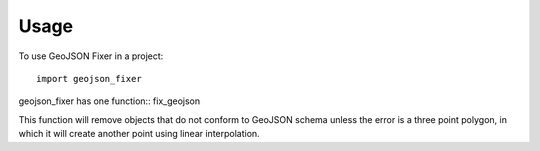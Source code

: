 =====
Usage
=====

To use GeoJSON Fixer in a project::

    import geojson_fixer

geojson_fixer has one function:: fix_geojson


This function will remove objects that do not conform
to GeoJSON schema unless the error is a three point polygon,
in which it will create another point using linear interpolation.
